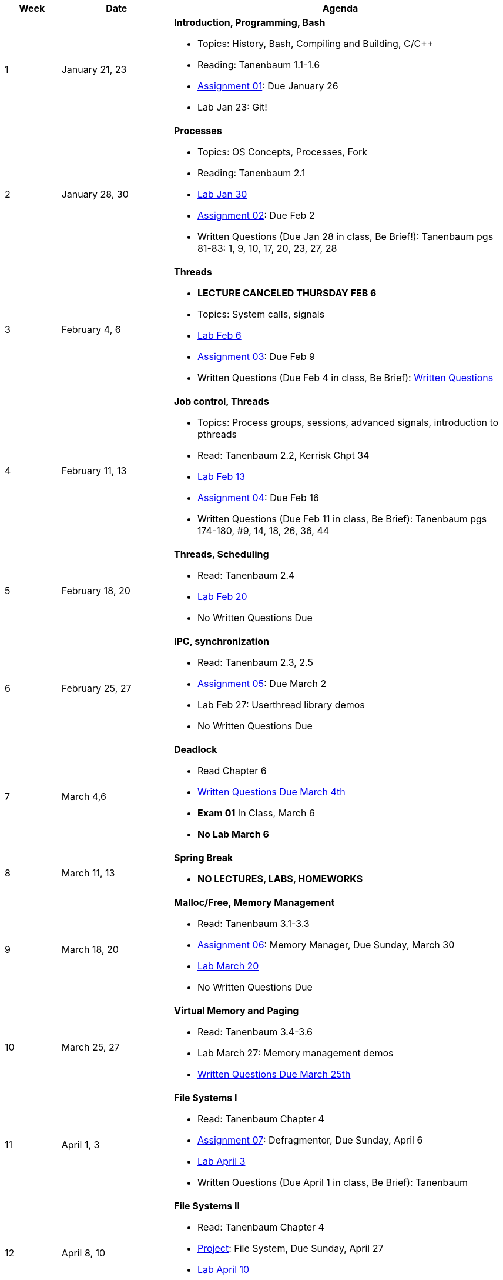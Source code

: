 [cols="1,2,6a", options="header"]
|===
| Week 
| Date 
| Agenda

//-----------------------------
| 1
| January 21, 23 anchor:week01[]
| *Introduction, Programming, Bash* 

* Topics: History, Bash, Compiling and Building, C/C++ 
* Reading: Tanenbaum 1.1-1.6
* link:assts/asst01.html[Assignment 01]: Due January 26
* Lab Jan 23: Git!

//-----------------------------
| 2 
| January 28, 30 anchor:week02[]
| *Processes* 

* Topics: OS Concepts, Processes, Fork
* Reading: Tanenbaum 2.1
* link:labs/lab01.html[Lab Jan 30]
* link:assts/asst02.html[Assignment 02]: Due Feb 2
* Written Questions (Due Jan 28 in class, Be Brief!): Tanenbaum pgs 81-83: 1, 9, 10, 17, 20, 23, 27, 28

//-----------------------------
|3
|February 4, 6 anchor:week03[]
|*Threads* 

* **LECTURE CANCELED THURSDAY FEB 6**
* Topics: System calls, signals 
* link:labs/lab02.html[Lab Feb 6]
* link:assts/asst03.html[Assignment 03]: Due Feb 9
* Written Questions (Due Feb 4 in class, Be Brief): link:questions-week03.txt[Written Questions]

//-----------------------------
|4
|February 11, 13 anchor:week04[]
|*Job control, Threads*

* Topics: Process groups, sessions, advanced signals, introduction to pthreads 
* Read: Tanenbaum 2.2, Kerrisk Chpt 34
* link:labs/lab03.html[Lab Feb 13]
* link:assts/asst04.html[Assignment 04]: Due Feb 16
* Written Questions (Due Feb 11 in class, Be Brief): Tanenbaum pgs 174-180, #9, 14, 18, 26, 36, 44

//-----------------------------
|5
|February 18, 20 anchor:week05[]
|*Threads, Scheduling* 

* Read: Tanenbaum 2.4
* link:labs/lab04.html[Lab Feb 20]
* No Written Questions Due

//-----------------------------
|6
|February 25, 27 anchor:week06[]
|*IPC, synchronization* 

* Read: Tanenbaum 2.3, 2.5
* link:assts/asst05.html[Assignment 05]: Due March 2
* Lab Feb 27: Userthread library demos
* No Written Questions Due

//-----------------------------
|7
|March 4,6 anchor:week07[]
|*Deadlock* 

* Read Chapter 6
* link:questions-week07.txt[Written Questions Due March 4th]
* **Exam 01** In Class, March 6
* **No Lab March 6**

//-----------------------------
|8
|March 11, 13 anchor:week08[]
|*Spring Break*

* *NO LECTURES, LABS, HOMEWORKS*

//-----------------------------
|9
|March 18, 20 anchor:week09[]
|*Malloc/Free, Memory Management*

* Read: Tanenbaum 3.1-3.3
* link:assts/asst06.html[Assignment 06]: Memory Manager, Due Sunday, March 30
* link:labs/lab05.html[Lab March 20]
* No Written Questions Due

//-----------------------------
|10
|March 25, 27 anchor:week10[]
|*Virtual Memory and Paging* 

* Read: Tanenbaum 3.4-3.6
* Lab March 27: Memory management demos
* link:questions-week10.txt[Written Questions Due March 25th]

//-----------------------------
|11
|April 1, 3 anchor:week11[]
|*File Systems I* 

* Read: Tanenbaum Chapter 4
* link:assts/asst07.html[Assignment 07]: Defragmentor, Due Sunday, April 6
* link:labs/lab06.html[Lab April 3]
* Written Questions (Due April 1 in class, Be Brief): Tanenbaum 

//-----------------------------
|12
|April 8, 10 anchor:week12[]
|*File Systems II* 

* Read: Tanenbaum Chapter 4 
* link:assts/asst08.html[Project]: File System, Due Sunday, April 27
* link:labs/lab07.html[Lab April 10]
* link:questions-week12.txt[Written Questions Due April 8th, Be brief]

//-----------------------------
|13
|April 15, 17 anchor:week13[]
|*I/O* 

* Read: Tanenbaum Sections 5.1-5.3, 5.6
* Lab April 17: File System checkins: format, writing files

//-----------------------------
|14
|April 22, 24 anchor:week14[]
|*Security and Protection* 

* Read: Tanenbaum Chapter 9
* Lab April 24: File System checkins: simple shell integration
* Written Questions (Due April 22 in class, Be Brief): Tanenbaum 

//-----------------------------
|15
|April 29, May 1 anchor:week15[]
|*Review and Midterm* 

* May 2, Exam 02, link:studyguide2.html[Study Guide]
* link:questions-week15.txt[Written Questions Due April 29th, Be brief]
* *No Lab May 1*

|===


